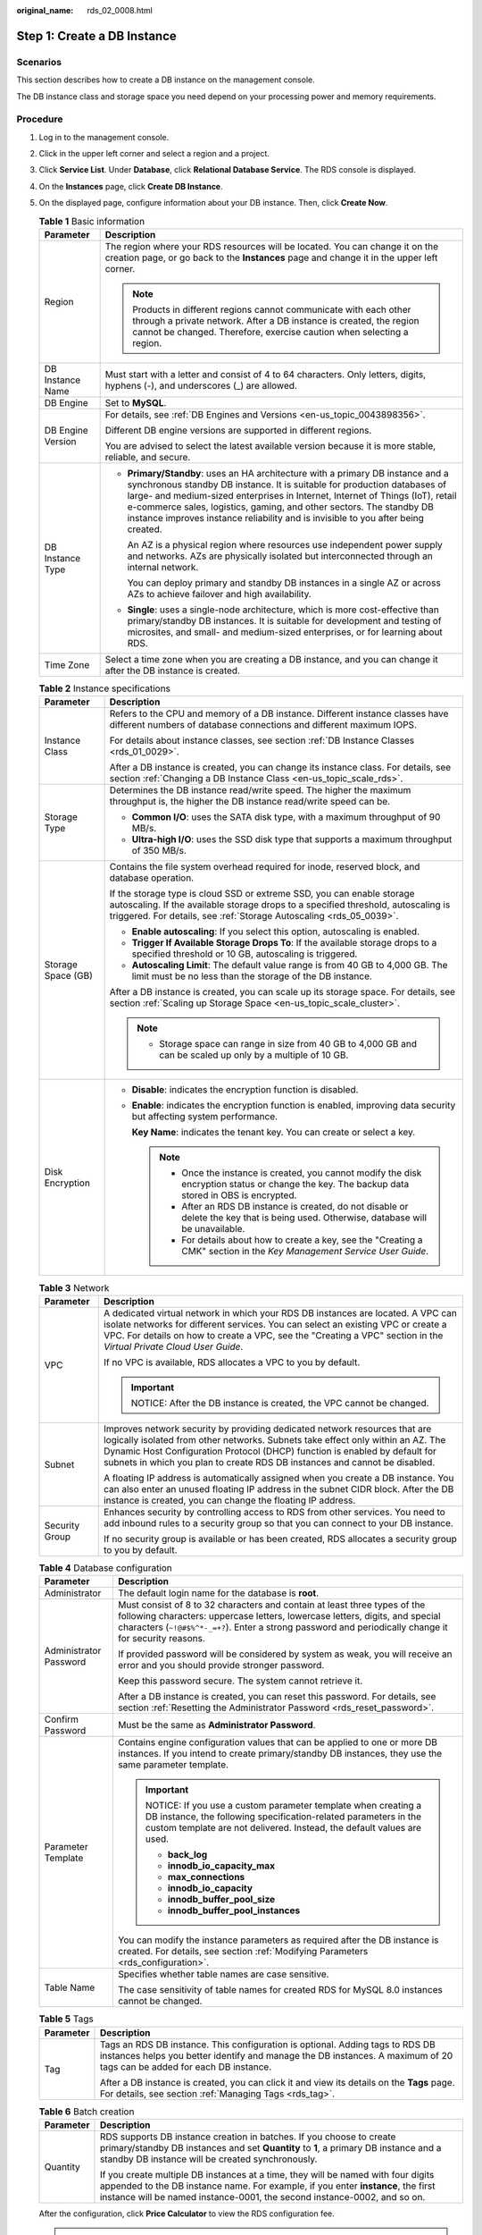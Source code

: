 :original_name: rds_02_0008.html

.. _rds_02_0008:

Step 1: Create a DB Instance
============================

Scenarios
---------

This section describes how to create a DB instance on the management console.

The DB instance class and storage space you need depend on your processing power and memory requirements.

Procedure
---------

#. Log in to the management console.

#. Click |image1| in the upper left corner and select a region and a project.

#. Click **Service List**. Under **Database**, click **Relational Database Service**. The RDS console is displayed.

#. On the **Instances** page, click **Create DB Instance**.

#. On the displayed page, configure information about your DB instance. Then, click **Create Now**.

   .. table:: **Table 1** Basic information

      +-----------------------------------+-----------------------------------------------------------------------------------------------------------------------------------------------------------------------------------------------------------------------------------------------------------------------------------------------------------------------------------------------------------------------------------------------------------+
      | Parameter                         | Description                                                                                                                                                                                                                                                                                                                                                                                               |
      +===================================+===========================================================================================================================================================================================================================================================================================================================================================================================================+
      | Region                            | The region where your RDS resources will be located. You can change it on the creation page, or go back to the **Instances** page and change it in the upper left corner.                                                                                                                                                                                                                                 |
      |                                   |                                                                                                                                                                                                                                                                                                                                                                                                           |
      |                                   | .. note::                                                                                                                                                                                                                                                                                                                                                                                                 |
      |                                   |                                                                                                                                                                                                                                                                                                                                                                                                           |
      |                                   |    Products in different regions cannot communicate with each other through a private network. After a DB instance is created, the region cannot be changed. Therefore, exercise caution when selecting a region.                                                                                                                                                                                         |
      +-----------------------------------+-----------------------------------------------------------------------------------------------------------------------------------------------------------------------------------------------------------------------------------------------------------------------------------------------------------------------------------------------------------------------------------------------------------+
      | DB Instance Name                  | Must start with a letter and consist of 4 to 64 characters. Only letters, digits, hyphens (-), and underscores (_) are allowed.                                                                                                                                                                                                                                                                           |
      +-----------------------------------+-----------------------------------------------------------------------------------------------------------------------------------------------------------------------------------------------------------------------------------------------------------------------------------------------------------------------------------------------------------------------------------------------------------+
      | DB Engine                         | Set to **MySQL**.                                                                                                                                                                                                                                                                                                                                                                                         |
      +-----------------------------------+-----------------------------------------------------------------------------------------------------------------------------------------------------------------------------------------------------------------------------------------------------------------------------------------------------------------------------------------------------------------------------------------------------------+
      | DB Engine Version                 | For details, see :ref:`DB Engines and Versions <en-us_topic_0043898356>`.                                                                                                                                                                                                                                                                                                                                 |
      |                                   |                                                                                                                                                                                                                                                                                                                                                                                                           |
      |                                   | Different DB engine versions are supported in different regions.                                                                                                                                                                                                                                                                                                                                          |
      |                                   |                                                                                                                                                                                                                                                                                                                                                                                                           |
      |                                   | You are advised to select the latest available version because it is more stable, reliable, and secure.                                                                                                                                                                                                                                                                                                   |
      +-----------------------------------+-----------------------------------------------------------------------------------------------------------------------------------------------------------------------------------------------------------------------------------------------------------------------------------------------------------------------------------------------------------------------------------------------------------+
      | DB Instance Type                  | -  **Primary/Standby**: uses an HA architecture with a primary DB instance and a synchronous standby DB instance. It is suitable for production databases of large- and medium-sized enterprises in Internet, Internet of Things (IoT), retail e-commerce sales, logistics, gaming, and other sectors. The standby DB instance improves instance reliability and is invisible to you after being created. |
      |                                   |                                                                                                                                                                                                                                                                                                                                                                                                           |
      |                                   |    An AZ is a physical region where resources use independent power supply and networks. AZs are physically isolated but interconnected through an internal network.                                                                                                                                                                                                                                      |
      |                                   |                                                                                                                                                                                                                                                                                                                                                                                                           |
      |                                   |    You can deploy primary and standby DB instances in a single AZ or across AZs to achieve failover and high availability.                                                                                                                                                                                                                                                                                |
      |                                   |                                                                                                                                                                                                                                                                                                                                                                                                           |
      |                                   | -  **Single**: uses a single-node architecture, which is more cost-effective than primary/standby DB instances. It is suitable for development and testing of microsites, and small- and medium-sized enterprises, or for learning about RDS.                                                                                                                                                             |
      +-----------------------------------+-----------------------------------------------------------------------------------------------------------------------------------------------------------------------------------------------------------------------------------------------------------------------------------------------------------------------------------------------------------------------------------------------------------+
      | Time Zone                         | Select a time zone when you are creating a DB instance, and you can change it after the DB instance is created.                                                                                                                                                                                                                                                                                           |
      +-----------------------------------+-----------------------------------------------------------------------------------------------------------------------------------------------------------------------------------------------------------------------------------------------------------------------------------------------------------------------------------------------------------------------------------------------------------+

   .. table:: **Table 2** Instance specifications

      +-----------------------------------+------------------------------------------------------------------------------------------------------------------------------------------------------------------------------------------------------------------------------------+
      | Parameter                         | Description                                                                                                                                                                                                                        |
      +===================================+====================================================================================================================================================================================================================================+
      | Instance Class                    | Refers to the CPU and memory of a DB instance. Different instance classes have different numbers of database connections and different maximum IOPS.                                                                               |
      |                                   |                                                                                                                                                                                                                                    |
      |                                   | For details about instance classes, see section :ref:`DB Instance Classes <rds_01_0029>`.                                                                                                                                          |
      |                                   |                                                                                                                                                                                                                                    |
      |                                   | After a DB instance is created, you can change its instance class. For details, see section :ref:`Changing a DB Instance Class <en-us_topic_scale_rds>`.                                                                           |
      +-----------------------------------+------------------------------------------------------------------------------------------------------------------------------------------------------------------------------------------------------------------------------------+
      | Storage Type                      | Determines the DB instance read/write speed. The higher the maximum throughput is, the higher the DB instance read/write speed can be.                                                                                             |
      |                                   |                                                                                                                                                                                                                                    |
      |                                   | -  **Common I/O**: uses the SATA disk type, with a maximum throughput of 90 MB/s.                                                                                                                                                  |
      |                                   | -  **Ultra-high I/O**: uses the SSD disk type that supports a maximum throughput of 350 MB/s.                                                                                                                                      |
      +-----------------------------------+------------------------------------------------------------------------------------------------------------------------------------------------------------------------------------------------------------------------------------+
      | Storage Space (GB)                | Contains the file system overhead required for inode, reserved block, and database operation.                                                                                                                                      |
      |                                   |                                                                                                                                                                                                                                    |
      |                                   | If the storage type is cloud SSD or extreme SSD, you can enable storage autoscaling. If the available storage drops to a specified threshold, autoscaling is triggered. For details, see :ref:`Storage Autoscaling <rds_05_0039>`. |
      |                                   |                                                                                                                                                                                                                                    |
      |                                   | -  **Enable autoscaling**: If you select this option, autoscaling is enabled.                                                                                                                                                      |
      |                                   | -  **Trigger If Available Storage Drops To**: If the available storage drops to a specified threshold or 10 GB, autoscaling is triggered.                                                                                          |
      |                                   | -  **Autoscaling Limit**: The default value range is from 40 GB to 4,000 GB. The limit must be no less than the storage of the DB instance.                                                                                        |
      |                                   |                                                                                                                                                                                                                                    |
      |                                   | After a DB instance is created, you can scale up its storage space. For details, see section :ref:`Scaling up Storage Space <en-us_topic_scale_cluster>`.                                                                          |
      |                                   |                                                                                                                                                                                                                                    |
      |                                   | .. note::                                                                                                                                                                                                                          |
      |                                   |                                                                                                                                                                                                                                    |
      |                                   |    -  Storage space can range in size from 40 GB to 4,000 GB and can be scaled up only by a multiple of 10 GB.                                                                                                                     |
      +-----------------------------------+------------------------------------------------------------------------------------------------------------------------------------------------------------------------------------------------------------------------------------+
      | Disk Encryption                   | -  **Disable**: indicates the encryption function is disabled.                                                                                                                                                                     |
      |                                   |                                                                                                                                                                                                                                    |
      |                                   | -  **Enable**: indicates the encryption function is enabled, improving data security but affecting system performance.                                                                                                             |
      |                                   |                                                                                                                                                                                                                                    |
      |                                   |    **Key Name**: indicates the tenant key. You can create or select a key.                                                                                                                                                         |
      |                                   |                                                                                                                                                                                                                                    |
      |                                   |    .. note::                                                                                                                                                                                                                       |
      |                                   |                                                                                                                                                                                                                                    |
      |                                   |       -  Once the instance is created, you cannot modify the disk encryption status or change the key. The backup data stored in OBS is encrypted.                                                                                 |
      |                                   |       -  After an RDS DB instance is created, do not disable or delete the key that is being used. Otherwise, database will be unavailable.                                                                                        |
      |                                   |       -  For details about how to create a key, see the "Creating a CMK" section in the *Key Management Service User Guide*.                                                                                                       |
      +-----------------------------------+------------------------------------------------------------------------------------------------------------------------------------------------------------------------------------------------------------------------------------+

   .. table:: **Table 3** Network

      +-----------------------------------+---------------------------------------------------------------------------------------------------------------------------------------------------------------------------------------------------------------------------------------------------------------------------------------------------------------------------+
      | Parameter                         | Description                                                                                                                                                                                                                                                                                                               |
      +===================================+===========================================================================================================================================================================================================================================================================================================================+
      | VPC                               | A dedicated virtual network in which your RDS DB instances are located. A VPC can isolate networks for different services. You can select an existing VPC or create a VPC. For details on how to create a VPC, see the "Creating a VPC" section in the *Virtual Private Cloud User Guide*.                                |
      |                                   |                                                                                                                                                                                                                                                                                                                           |
      |                                   | If no VPC is available, RDS allocates a VPC to you by default.                                                                                                                                                                                                                                                            |
      |                                   |                                                                                                                                                                                                                                                                                                                           |
      |                                   | .. important::                                                                                                                                                                                                                                                                                                            |
      |                                   |                                                                                                                                                                                                                                                                                                                           |
      |                                   |    NOTICE:                                                                                                                                                                                                                                                                                                                |
      |                                   |    After the DB instance is created, the VPC cannot be changed.                                                                                                                                                                                                                                                           |
      +-----------------------------------+---------------------------------------------------------------------------------------------------------------------------------------------------------------------------------------------------------------------------------------------------------------------------------------------------------------------------+
      | Subnet                            | Improves network security by providing dedicated network resources that are logically isolated from other networks. Subnets take effect only within an AZ. The Dynamic Host Configuration Protocol (DHCP) function is enabled by default for subnets in which you plan to create RDS DB instances and cannot be disabled. |
      |                                   |                                                                                                                                                                                                                                                                                                                           |
      |                                   | A floating IP address is automatically assigned when you create a DB instance. You can also enter an unused floating IP address in the subnet CIDR block. After the DB instance is created, you can change the floating IP address.                                                                                       |
      +-----------------------------------+---------------------------------------------------------------------------------------------------------------------------------------------------------------------------------------------------------------------------------------------------------------------------------------------------------------------------+
      | Security Group                    | Enhances security by controlling access to RDS from other services. You need to add inbound rules to a security group so that you can connect to your DB instance.                                                                                                                                                        |
      |                                   |                                                                                                                                                                                                                                                                                                                           |
      |                                   | If no security group is available or has been created, RDS allocates a security group to you by default.                                                                                                                                                                                                                  |
      +-----------------------------------+---------------------------------------------------------------------------------------------------------------------------------------------------------------------------------------------------------------------------------------------------------------------------------------------------------------------------+

   .. table:: **Table 4** Database configuration

      +-----------------------------------+---------------------------------------------------------------------------------------------------------------------------------------------------------------------------------------------------------------------------------------------------------------------+
      | Parameter                         | Description                                                                                                                                                                                                                                                         |
      +===================================+=====================================================================================================================================================================================================================================================================+
      | Administrator                     | The default login name for the database is **root**.                                                                                                                                                                                                                |
      +-----------------------------------+---------------------------------------------------------------------------------------------------------------------------------------------------------------------------------------------------------------------------------------------------------------------+
      | Administrator Password            | Must consist of 8 to 32 characters and contain at least three types of the following characters: uppercase letters, lowercase letters, digits, and special characters (``~!@#$%^*-_=+?``). Enter a strong password and periodically change it for security reasons. |
      |                                   |                                                                                                                                                                                                                                                                     |
      |                                   | If provided password will be considered by system as weak, you will receive an error and you should provide stronger password.                                                                                                                                      |
      |                                   |                                                                                                                                                                                                                                                                     |
      |                                   | Keep this password secure. The system cannot retrieve it.                                                                                                                                                                                                           |
      |                                   |                                                                                                                                                                                                                                                                     |
      |                                   | After a DB instance is created, you can reset this password. For details, see section :ref:`Resetting the Administrator Password <rds_reset_password>`.                                                                                                             |
      +-----------------------------------+---------------------------------------------------------------------------------------------------------------------------------------------------------------------------------------------------------------------------------------------------------------------+
      | Confirm Password                  | Must be the same as **Administrator Password**.                                                                                                                                                                                                                     |
      +-----------------------------------+---------------------------------------------------------------------------------------------------------------------------------------------------------------------------------------------------------------------------------------------------------------------+
      | Parameter Template                | Contains engine configuration values that can be applied to one or more DB instances. If you intend to create primary/standby DB instances, they use the same parameter template.                                                                                   |
      |                                   |                                                                                                                                                                                                                                                                     |
      |                                   | .. important::                                                                                                                                                                                                                                                      |
      |                                   |                                                                                                                                                                                                                                                                     |
      |                                   |    NOTICE:                                                                                                                                                                                                                                                          |
      |                                   |    If you use a custom parameter template when creating a DB instance, the following specification-related parameters in the custom template are not delivered. Instead, the default values are used.                                                               |
      |                                   |                                                                                                                                                                                                                                                                     |
      |                                   |    -  **back_log**                                                                                                                                                                                                                                                  |
      |                                   |    -  **innodb_io_capacity_max**                                                                                                                                                                                                                                    |
      |                                   |    -  **max_connections**                                                                                                                                                                                                                                           |
      |                                   |    -  **innodb_io_capacity**                                                                                                                                                                                                                                        |
      |                                   |    -  **innodb_buffer_pool_size**                                                                                                                                                                                                                                   |
      |                                   |    -  **innodb_buffer_pool_instances**                                                                                                                                                                                                                              |
      |                                   |                                                                                                                                                                                                                                                                     |
      |                                   | You can modify the instance parameters as required after the DB instance is created. For details, see section :ref:`Modifying Parameters <rds_configuration>`.                                                                                                      |
      +-----------------------------------+---------------------------------------------------------------------------------------------------------------------------------------------------------------------------------------------------------------------------------------------------------------------+
      | Table Name                        | Specifies whether table names are case sensitive.                                                                                                                                                                                                                   |
      |                                   |                                                                                                                                                                                                                                                                     |
      |                                   | The case sensitivity of table names for created RDS for MySQL 8.0 instances cannot be changed.                                                                                                                                                                      |
      +-----------------------------------+---------------------------------------------------------------------------------------------------------------------------------------------------------------------------------------------------------------------------------------------------------------------+

   .. table:: **Table 5** Tags

      +-----------------------------------+---------------------------------------------------------------------------------------------------------------------------------------------------------------------------------------------------------+
      | Parameter                         | Description                                                                                                                                                                                             |
      +===================================+=========================================================================================================================================================================================================+
      | Tag                               | Tags an RDS DB instance. This configuration is optional. Adding tags to RDS DB instances helps you better identify and manage the DB instances. A maximum of 20 tags can be added for each DB instance. |
      |                                   |                                                                                                                                                                                                         |
      |                                   | After a DB instance is created, you can click it and view its details on the **Tags** page. For details, see section :ref:`Managing Tags <rds_tag>`.                                                    |
      +-----------------------------------+---------------------------------------------------------------------------------------------------------------------------------------------------------------------------------------------------------+

   .. table:: **Table 6** Batch creation

      +-----------------------------------+---------------------------------------------------------------------------------------------------------------------------------------------------------------------------------------------------------------------------------------------------+
      | Parameter                         | Description                                                                                                                                                                                                                                       |
      +===================================+===================================================================================================================================================================================================================================================+
      | Quantity                          | RDS supports DB instance creation in batches. If you choose to create primary/standby DB instances and set **Quantity** to **1**, a primary DB instance and a standby DB instance will be created synchronously.                                  |
      |                                   |                                                                                                                                                                                                                                                   |
      |                                   | If you create multiple DB instances at a time, they will be named with four digits appended to the DB instance name. For example, if you enter **instance**, the first instance will be named instance-0001, the second instance-0002, and so on. |
      +-----------------------------------+---------------------------------------------------------------------------------------------------------------------------------------------------------------------------------------------------------------------------------------------------+

   After the configuration, click **Price Calculator** to view the RDS configuration fee.

   .. note::

      The performance of your DB instance depends on its configurations. Hardware configuration items include the instance specifications, storage type, and storage space.

#. Confirm the specifications.

   -  If you need to modify your settings, click **Previous**.
   -  If you do not need to modify your settings, click **Submit**.

#. To view and manage the DB instance, go to the **Instances** page.

   -  During the creation process, the DB instance status is **Creating**. When the creation process is complete, the instance status will change to **Available**. You can view the detailed progress and result of the task on the **Task Center** page.

   -  The automated backup policy is enabled by default. After the DB instance is created, you can modify the automated backup policy. An automated full backup is immediately triggered after a DB instance is created.

   -  The default database port is **3306**. After a DB instance is created, you can change its port.

      For details, see section :ref:`Changing a Database Port <rds_change_database_port>`.

.. |image1| image:: /_static/images/en-us_image_0000001145051824.png

